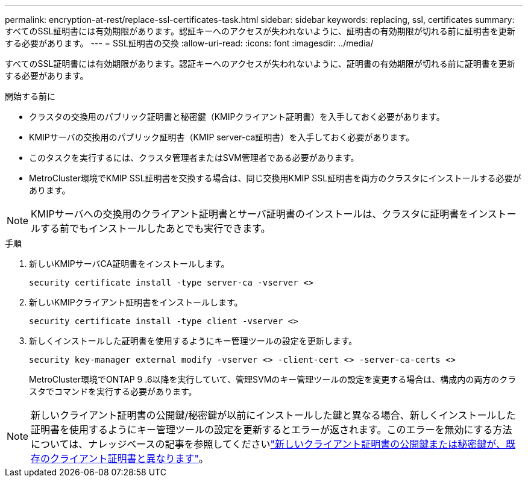 ---
permalink: encryption-at-rest/replace-ssl-certificates-task.html 
sidebar: sidebar 
keywords: replacing, ssl, certificates 
summary: すべてのSSL証明書には有効期限があります。認証キーへのアクセスが失われないように、証明書の有効期限が切れる前に証明書を更新する必要があります。 
---
= SSL証明書の交換
:allow-uri-read: 
:icons: font
:imagesdir: ../media/


[role="lead"]
すべてのSSL証明書には有効期限があります。認証キーへのアクセスが失われないように、証明書の有効期限が切れる前に証明書を更新する必要があります。

.開始する前に
* クラスタの交換用のパブリック証明書と秘密鍵（KMIPクライアント証明書）を入手しておく必要があります。
* KMIPサーバの交換用のパブリック証明書（KMIP server-ca証明書）を入手しておく必要があります。
* このタスクを実行するには、クラスタ管理者またはSVM管理者である必要があります。
* MetroCluster環境でKMIP SSL証明書を交換する場合は、同じ交換用KMIP SSL証明書を両方のクラスタにインストールする必要があります。



NOTE: KMIPサーバへの交換用のクライアント証明書とサーバ証明書のインストールは、クラスタに証明書をインストールする前でもインストールしたあとでも実行できます。

.手順
. 新しいKMIPサーバCA証明書をインストールします。
+
`security certificate install -type server-ca -vserver <>`

. 新しいKMIPクライアント証明書をインストールします。
+
`security certificate install -type client -vserver <>`

. 新しくインストールした証明書を使用するようにキー管理ツールの設定を更新します。
+
`security key-manager external modify -vserver <> -client-cert <> -server-ca-certs <>`

+
MetroCluster環境でONTAP 9 .6以降を実行していて、管理SVMのキー管理ツールの設定を変更する場合は、構成内の両方のクラスタでコマンドを実行する必要があります。




NOTE: 新しいクライアント証明書の公開鍵/秘密鍵が以前にインストールした鍵と異なる場合、新しくインストールした証明書を使用するようにキー管理ツールの設定を更新するとエラーが返されます。このエラーを無効にする方法については、ナレッジベースの記事を参照してくださいlink:https://kb.netapp.com/Advice_and_Troubleshooting/Data_Storage_Software/ONTAP_OS/The_new_client_certificate_public_or_private_keys_are_different_from_the_existing_client_certificate["新しいクライアント証明書の公開鍵または秘密鍵が、既存のクライアント証明書と異なります"^]。
